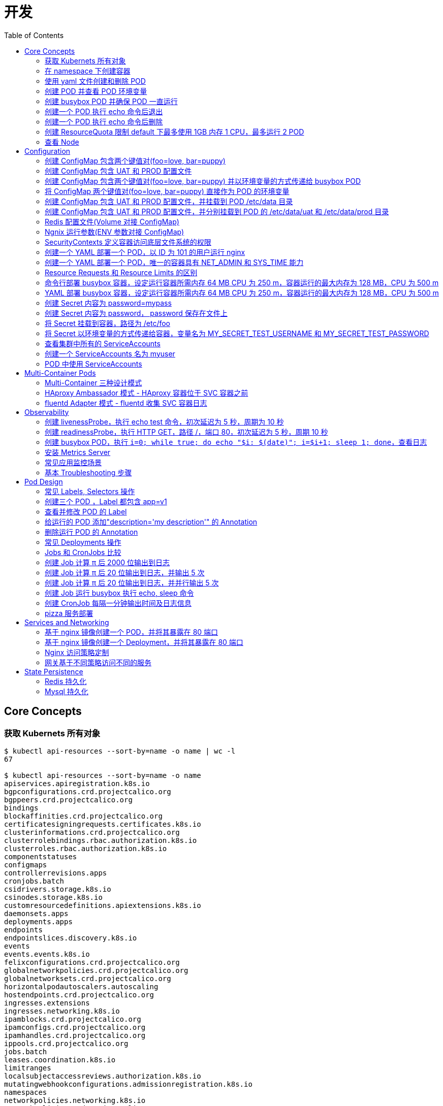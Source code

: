 = 开发
:toc: manual

== Core Concepts

=== 获取 Kubernets 所有对象

[source, bash]
----
$ kubectl api-resources --sort-by=name -o name | wc -l
67

$ kubectl api-resources --sort-by=name -o name 
apiservices.apiregistration.k8s.io
bgpconfigurations.crd.projectcalico.org
bgppeers.crd.projectcalico.org
bindings
blockaffinities.crd.projectcalico.org
certificatesigningrequests.certificates.k8s.io
clusterinformations.crd.projectcalico.org
clusterrolebindings.rbac.authorization.k8s.io
clusterroles.rbac.authorization.k8s.io
componentstatuses
configmaps
controllerrevisions.apps
cronjobs.batch
csidrivers.storage.k8s.io
csinodes.storage.k8s.io
customresourcedefinitions.apiextensions.k8s.io
daemonsets.apps
deployments.apps
endpoints
endpointslices.discovery.k8s.io
events
events.events.k8s.io
felixconfigurations.crd.projectcalico.org
globalnetworkpolicies.crd.projectcalico.org
globalnetworksets.crd.projectcalico.org
horizontalpodautoscalers.autoscaling
hostendpoints.crd.projectcalico.org
ingresses.extensions
ingresses.networking.k8s.io
ipamblocks.crd.projectcalico.org
ipamconfigs.crd.projectcalico.org
ipamhandles.crd.projectcalico.org
ippools.crd.projectcalico.org
jobs.batch
leases.coordination.k8s.io
limitranges
localsubjectaccessreviews.authorization.k8s.io
mutatingwebhookconfigurations.admissionregistration.k8s.io
namespaces
networkpolicies.networking.k8s.io
networkpolicies.crd.projectcalico.org
networksets.crd.projectcalico.org
nodes
persistentvolumeclaims
persistentvolumes
poddisruptionbudgets.policy
pods
podsecuritypolicies.policy
podtemplates
priorityclasses.scheduling.k8s.io
replicasets.apps
replicationcontrollers
resourcequotas
rolebindings.rbac.authorization.k8s.io
roles.rbac.authorization.k8s.io
runtimeclasses.node.k8s.io
secrets
selfsubjectaccessreviews.authorization.k8s.io
selfsubjectrulesreviews.authorization.k8s.io
serviceaccounts
services
statefulsets.apps
storageclasses.storage.k8s.io
subjectaccessreviews.authorization.k8s.io
tokenreviews.authentication.k8s.io
validatingwebhookconfigurations.admissionregistration.k8s.io
volumeattachments.storage.k8s.io
----

=== 在 namespace 下创建容器

创建一个 namespace，名称为 mynamespace，并在该 namespace 下创建 POD，POD 中容器使用镜像为 nginx，POD 的名称为 nginx

[source, bash]
----
kubectl create ns mynamespace
kubectl run nginx --image=nginx --generator=run-pod/v1 -n mynamespace
kubectl delete ns mynamespace
----

=== 使用 yaml 文件创建和删除 POD

[source, bash]
----
kubectl run nginx --image=nginx --generator=run-pod/v1 --dry-run -o yaml > pod.yaml
kubectl create -f pod.yaml
kubectl delete -f pod.yaml 
----

=== 创建 POD 并查看 POD 环境变量

[source, bash]
----
kubectl run busybox --image=busybox --generator=run-pod/v1 --command -- env
kubectl logs busybox > env.log
----

=== 创建 busybox POD 并确保 POD 一直运行

[source, bash]
----
// create pod
kubectl run busybox --image=busybox:1.28 --generator=run-pod/v1 --command -- sh -c "echo Hello Kubernetes! && sleep 3600"

// get pod
kubectl get pods -o wide
----

=== 创建一个 POD 执行 echo 命令后退出

[source, bash]
----
kubectl run busybox --image=busybox --generator=run-pod/v1 --restart=Never --command -- echo "Hello World"
----

=== 创建一个 POD 执行 echo 命令后删除

[source, bash]
----
kubectl run busybox --image=busybox -it --rm --generator=run-pod/v1 --restart=Never --command -- echo "Hello World"
----

=== 创建 ResourceQuota 限制 default 下最多使用 1GB 内存 1 CPU，最多运行 2 POD

[source, bash]
----
kubectl create quota myrq --hard=cpu=1,memory=1G,pods=2
kubectl delete quota myrq
----

=== 查看 Node

[source, bash]
----
// get node
kubectl get nodes

// view details
kubectl describe nodes
----

== Configuration

=== 创建 ConfigMap 包含两个键值对(foo=love, bar=puppy)

[source, bash]
----
kubectl create configmap my-config --from-literal=foo=love --from-literal=bar=puppy
kubectl get cm
kubectl get cm my-config -o yaml
kubectl delete cm my-config
----

=== 创建 ConfigMap 包含 UAT 和 PROD 配置文件

[source, bash]
----
// prepare config
echo "{state: 101, config: {cur: 12, weight: 25}}" > configmap/UAT.config
echo "{state: 102, config: {cur: 12, weight: 25}}" > configmap/PROD.config

// ConfigMap
kubectl create configmap my-config --from-file=configmap/
kubectl get cm
kubectl describe cm my-config
kubectl get cm my-config -o yaml
kubectl delete cm my-config
----

=== 创建 ConfigMap 包含两个键值对(foo=love, bar=puppy) 并以环境变量的方式传递给 busybox POD

[source, bash]
----
kubectl create configmap my-config --from-literal=foo=love --from-literal=bar=puppy

cat <<EOF > ./busybox.yaml 
apiVersion: v1
kind: Pod
metadata:
  labels:
    run: busybox
  name: busybox
spec:
  containers:
  - image: busybox
    name: busybox
    command: ["env"]
    env:
    - name: CM_VALUE_FOO
      valueFrom:
        configMapKeyRef:
          name: my-config
          key: foo
    - name: CM_VALUE_BAR
      valueFrom:
        configMapKeyRef:
          name: my-config
          key: bar
  restartPolicy: Never
EOF

kubectl create -f busybox.yaml

kubectl logs busybox | grep CM_VALUE 
----

=== 将 ConfigMap 两个键值对(foo=love, bar=puppy) 直接作为 POD 的环境变量 

[source, bash]
----
kubectl create configmap my-config --from-literal=foo=love --from-literal=bar=puppy

cat <<EOF > ./busybox.yaml 
apiVersion: v1
kind: Pod
metadata:
  labels:
    run: busybox
  name: busybox
spec:
  containers:
  - image: busybox
    name: busybox
    command: ["env"]
    envFrom:
    - configMapRef:
        name: my-config
  restartPolicy: Never
EOF

kubectl create -f busybox.yaml

kubectl logs busybox | grep foo
kubectl logs busybox | grep bar
----

=== 创建 ConfigMap 包含 UAT 和 PROD 配置文件，并挂载到 POD /etc/data 目录

[source, bash]
----
// prepare config
echo "{state: 101, config: {cur: 12, weight: 25}}" > configmap/UAT.config
echo "{state: 102, config: {cur: 12, weight: 25}}" > configmap/PROD.config

// ConfigMap
kubectl create configmap my-config --from-file=configmap/

// pod
cat <<EOF > ./busybox.yaml
apiVersion: v1
kind: Pod
metadata:
  labels:
    run: busybox
  name: busybox
spec:
  containers:
  - image: busybox
    name: busybox
    command: ["sh", "-c", "sleep 3600"]
    volumeMounts:
    - name: config-volume
      mountPath: /etc/data
  volumes:
  - name: config-volume
    configMap:
      name: my-config
EOF

kubectl create -f busybox.yaml

// view
kubectl exec busybox -- cat /etc/data/UAT.config
kubectl exec busybox -- cat /etc/data/PROD.config
----

=== 创建 ConfigMap 包含 UAT 和 PROD 配置文件，并分别挂载到 POD 的 /etc/data/uat 和 /etc/data/prod 目录 

[source, bash]
----
// prepare config
echo "{state: 101, config: {cur: 12, weight: 25}}" > configmap/UAT.config
echo "{state: 102, config: {cur: 12, weight: 25}}" > configmap/PROD.config

// ConfigMap
kubectl create configmap my-config --from-file=configmap/

// pod
cat <<EOF > ./busybox.yaml
apiVersion: v1
kind: Pod
metadata:
  labels:
    run: busybox
  name: busybox
spec:
  containers:
  - image: busybox
    name: busybox
    command: ["sh", "-c", "sleep 3600"]
    volumeMounts:
    - name: prod-config-volume
      mountPath: /etc/data/prod
    - name: uat-config-volume
      mountPath: /etc/data/uat
  volumes:
  - name: prod-config-volume
    configMap:
      name: my-config
      items:
      - key: PROD.config
        path: PROD.config
  - name: uat-config-volume
    configMap:
      name: my-config
      items:
      - key: UAT.config
        path: UAT.config
EOF

kubectl create -f busybox.yaml

// view
kubectl exec busybox -- cat /etc/data/uat/UAT.config
kubectl exec busybox -- cat /etc/data/prod/PROD.config
----

=== Redis 配置文件(Volume 对接 ConfigMap)

本部分演示将 Redis 的配置文件通过 ConfigMap 传递。

[source, yaml]
.*1. 创建 redis-config*
----
// prepare files
cat <<EOF > ./redis-config
maxmemory 2mb
maxmemory-policy allkeys-lru
EOF

// create configMap
kubectl create configmap redis-config --from-file=redis-config
----

[source, yaml]
.*2. 创建一个 POD*
----
// prepare yaml files
cat <<EOF > ./pod.yaml
apiVersion: v1
kind: Pod
metadata:
  name: redis
spec:
  containers:
  - name: redis
    image: redis:5.0.4
    command:
      - redis-server
      - "/redis-master/redis.conf"
    env:
    - name: MASTER
      value: "true"
    ports:
    - containerPort: 6379
    resources:
      limits:
        cpu: "0.1"
    volumeMounts:
    - mountPath: /redis-master-data
      name: data
    - mountPath: /redis-master
      name: config
  volumes:
    - name: data
      emptyDir: {}
    - name: config
      configMap:
        name: redis-config
        items:
        - key: redis-config
          path: redis.conf
EOF

// create pod
kubectl create -f pod.yaml
----

[source, yaml]
.*3. 验证*
----
# kubectl exec -it redis redis-cli
127.0.0.1:6379> CONFIG GET maxmemory
1) "maxmemory"
2) "2097152"
127.0.0.1:6379> CONFIG GET maxmemory-policy
1) "maxmemory-policy"
2) "allkeys-lru"
----

=== Ngnix 运行参数(ENV 参数对接 ConfigMap)

[source, yaml]
.*1. 创建 nginx-config*
----
kubectl create configmap nginx-config --from-literal=username=kylin --from-literal=password=password
----

[source, yaml]
.*2. 创建一个 POD*
----
// prepare yaml files
cat <<EOF > ./pod-nginx.yaml
apiVersion: v1
kind: Pod
metadata:
  creationTimestamp: null
  labels:
    run: nginx
  name: nginx
spec:
  containers:
  - image: nginx
    name: nginx
    ports:
    - containerPort: 80
    resources: {}
    env:
    - name: NGINX_USERNAME
      valueFrom:
        configMapKeyRef:
          name: nginx-config
          key: username
    - name: NGINX_PASSWORD
      valueFrom:
        configMapKeyRef:
          name: nginx-config
          key: password
  dnsPolicy: ClusterFirst
  restartPolicy: Always
EOF

// create pod
kubectl create -f pod-nginx.yaml
----

[source, yaml]
.*3. 验证*
----
# kubectl exec nginx env
PATH=/usr/local/sbin:/usr/local/bin:/usr/sbin:/usr/bin:/sbin:/bin
HOSTNAME=nginx
NGINX_PASSWORD=password
NGINX_USERNAME=kylin
----

=== SecurityContexts 定义容器访问底层文件系统的权限

SecurityContexts 用来定义 Pod 或容器如何和底层的安全机制进行交互，本部分部署的容器需要读取底层节点上的特定用户和组权限的文件。

[source, bash]
.*1. 查看 Node 上文件*
----
// a. init users, groups, and files on both worker nodes
# for i in 2 3 ; do ssh root@machine0$i "useradd -u 2000 container-user-0; groupadd -g 3000 container-group-0 ; useradd -u 2001 container-user-1 ; groupadd -g 3001 container-group-1"; done

// b. check created users
# for i in 2 3 ; do ssh root@machine0$i "grep container /etc/passwd"; done;
container-user-0:x:2000:2000::/home/container-user-0:/bin/sh
container-user-1:x:2001:2001::/home/container-user-1:/bin/sh
container-user-0:x:2000:2000::/home/container-user-0:/bin/sh
container-user-1:x:2001:2001::/home/container-user-1:/bin/sh 

// c. check created groups
# for i in 2 3 ; do ssh root@machine0$i "grep container /etc/group"; done;
container-user-0:x:2000:
container-group-0:x:3000:
container-user-1:x:2001:
container-group-1:x:3001:
container-user-0:x:2000:
container-group-0:x:3000:
container-user-1:x:2001:
container-group-1:x:3001:

// d. create file and grant rights
# for i in 2 3 ; do ssh root@machine0$i "mkdir -p /etc/message/"; done
# for i in 2 3 ; do ssh root@machine0$i "echo 'Hello, World' | tee -a /etc/message/message.txt "; done
# for i in 2 3 ; do ssh root@machine0$i "chown 2000:3000 /etc/message/message.txt ; chmod 640 /etc/message/message.txt"; done

// e. check files grants
# for i in 2 3 ; do ssh root@machine0$i "ls -l /etc/message/message.txt"; done;
-rw-r----- 1 container-user-0 container-group-0 13 Mar  9 00:16 /etc/message/message.txt
-rw-r----- 1 container-user-0 container-group-0 13 Mar  9 00:16 /etc/message/message.txt

// f. check the content
for i in 2 3 ; do ssh root@machine0$i "cat /etc/message/message.txt"; done;
Hello, World
Hello, World
----

[source, yaml]
.*2. 无 securityContext，默认 root 用户访问底层文件，访问成功*
----
// yaml
cat <<EOF > ./securitycontext-test-1.yaml
apiVersion: v1
kind: Pod
metadata:
  name: securitycontext-test-1
spec:
  containers:
  - name: app
    image: busybox
    command: ['sh', '-c', "id && cat /message/message.txt && sleep 3600"]
    volumeMounts:
    - name: message-volume
      mountPath: /message
  volumes:
  - name: message-volume
    hostPath:
      path: /etc/message
EOF

// create
kubectl create -f securitycontext-test-1.yaml 

// verify
# kubectl logs securitycontext-test-1
uid=0(root) gid=0(root) groups=10(wheel)
Hello, World
----

[source, yaml]
.*3. securityContext 指定用户访问底层文件，访问不成功*
----
// yaml
cat <<EOF > ./securitycontext-test-2.yaml
apiVersion: v1
kind: Pod
metadata:
  name: securitycontext-test-2
spec:
  securityContext:
    runAsUser: 2001
    fsGroup: 3001
  containers:
  - name: app
    image: busybox
    command: ['sh', '-c', "id && cat /message/message.txt && sleep 3600"]
    volumeMounts:
    - name: message-volume
      mountPath: /message
  volumes:
  - name: message-volume
    hostPath:
      path: /etc/message
EOF

// create
kubectl create -f securitycontext-test-2.yaml 

// verify
# kubectl get pods securitycontext-test-2 --no-headers
securitycontext-test-2   0/1   CrashLoopBackOff   3     2m17s

# kubectl logs securitycontext-test-2
cat: can't open '/message/message.txt': Permission denied
uid=2001 gid=0(root) groups=300
----

[source, yaml]
.*4. securityContext 指定用户访问底层文件，访问成功*
----
// yaml
cat <<EOF > ./securitycontext-test-3.yaml
apiVersion: v1
kind: Pod
metadata:
  name: securitycontext-test-3
spec:
  securityContext:
    runAsUser: 2000
    fsGroup: 3000
  containers:
  - name: app
    image: busybox
    command: ['sh', '-c', "id && cat /message/message.txt && sleep 3600"]
    volumeMounts:
    - name: message-volume
      mountPath: /message
  volumes:
  - name: message-volume
    hostPath:
      path: /etc/message
EOF

// create
kubectl create -f securitycontext-test-3.yaml

// verify
# kubectl logs securitycontext-test-3
uid=2000 gid=0(root) groups=3000
Hello, World
----

[source, yaml]
.*5. Clean up*
----
kubectl delete pod $(kubectl get pods --no-headers | awk '{print $1}')
----

=== 创建一个 YAML 部署一个 POD，以 ID 为 101 的用户运行 nginx 

[source, yaml]
----
// yaml
cat <<EOF > ./securitycontext-nginx.yaml 
apiVersion: v1
kind: Pod
metadata:
  creationTimestamp: null
  labels:
    run: nginx
  name: nginx
spec:
  securityContext:
    runAsUser: 101
  containers:
  - image: nginx
    name: nginx
    ports:
    - containerPort: 80
EOF

// create
kubectl create -f securitycontext-nginx.yaml

// verify
# kubectl logs nginx
2020/03/12 03:20:55 [warn] 1#1: the "user" directive makes sense only if the master process runs with super-user privileges, ignored in /etc/nginx/nginx.conf:2
nginx: [warn] the "user" directive makes sense only if the master process runs with super-user privileges, ignored in /etc/nginx/nginx.conf:2
2020/03/12 03:20:55 [emerg] 1#1: mkdir() "/var/cache/nginx/client_temp" failed (13: Permission denied)
nginx: [emerg] mkdir() "/var/cache/nginx/client_temp" failed (13: Permission denied)
----

=== 创建一个 YAML 部署一个 POD，唯一的容器具有 NET_ADMIN 和 SYS_TIME 能力

[source, yaml]
----
// yaml
cat <<EOF > ./securitycontext-capability.yaml
apiVersion: v1
kind: Pod
metadata:
  creationTimestamp: null
  labels:
    run: nginx
  name: nginx
spec:
  containers:
  - image: nginx
    name: nginx
    ports:
    - containerPort: 80
    securityContext:
      capabilities:
        add: ["NET_ADMIN", "SYS_TIME"]
EOF

// create
kubectl create -f securitycontext-capability.yaml 
----

=== Resource Requests 和 Resource Limits 的区别 

Kubernets allow us to specify the resource requirements of a container in the pod spec. A container's memory and CPU requirements are defined in term of `resource requests` and `resource limits`:

* *Resource request* - The amount of resources necessary to run a container. A pod will only be a run on a node that has enough avalilable resources to run pod's containers
* *Resource limit* - A maximum value of the resource usage of a container.

=== 命令行部署 busybox 容器，设定运行容器所需内存 64 MB CPU 为 250 m，容器运行的最大内存为 128 MB，CPU 为 500 m

[source, bash]
----
kubectl run busybox --image=busybox --limits='cpu=500m,memory=128Mi' --requests='cpu=250m,memory=64Mi' --generator=run-pod/v1
----

=== YAML 部署 busybox 容器，设定运行容器所需内存 64 MB CPU 为 250 m，容器运行的最大内存为 128 MB，CPU 为 500 m

[source, bash]
----
// yaml
cat <<EOF > ./resource-limits.yaml
apiVersion: v1
kind: Pod
metadata:
  name: busybox
spec:
  containers:
  - name: busybox
    image: busybox
    command: ['sh', '-c', 'echo Hello Kubernetes! && sleep 3600']
    resources:
      requests:
        memory: "64Mi"
        cpu: "250m"
      limits:
        memory: "128Mi"
        cpu: "500m"
EOF

// run 
kubectl create -f resource-limits.yaml 
----

=== 创建 Secret 内容为 password=mypass

[source, bash]
----
kubectl create secret generic my-secret --from-literal=password=mypass
kubectl get secret my-secret -o yaml
----

=== 创建 Secret 内容为 password， password 保存在文件上

[source, bash]
----
echo "myPassord" > password
kubectl create secret generic my-secret --from-file=password 
kubectl get secret my-secret -o yaml
----

=== 将 Secret 挂载到容器，路径为 /etc/foo

[source, yaml]
.*1. 创建 my-secret*
----
echo "This is a password" > password
echo "This is a username" > username

kubectl create secret generic my-secret --from-file=username --from-file=password 
kubectl get secret my-secret -o yaml
----

[source, yaml]
.*2. 部署*
----
// yaml
cat <<EOF > ./secret-volumes.yaml
apiVersion: v1
kind: Pod
metadata:
  creationTimestamp: null
  labels:
    run: secret-volumes
  name: secret-volumes
spec:
  containers:
  - image: busybox
    name: secret-volumes
    command: ["sh", "-c", "ls -l /etc/foo && cat /etc/foo/username && cat /etc/foo/password"]
    volumeMounts:
    - name: secret-volume
      mountPath: /etc/foo
      readOnly: true
  volumes:
  - name: secret-volume
    secret:
      secretName: my-secret
  restartPolicy: Never
EOF

// create
kubectl create -f secret-volumes.yaml
----

[source, yaml]
.*3. 验证*
----
# kubectl logs secret-volumes
total 0
lrwxrwxrwx    1 root     root            15 Mar 12 09:09 password -> ..data/password
lrwxrwxrwx    1 root     root            15 Mar 12 09:09 username -> ..data/username
This is a username
This is a password
----

=== 将 Secret 以环境变量的方式传递给容器，变量名为 MY_SECRET_TEST_USERNAME 和 MY_SECRET_TEST_PASSWORD

[source, yaml]
.*1. 创建 my-secret*
----
echo "This is a password" > password
echo "This is a username" > username

kubectl create secret generic my-secret --from-file=username --from-file=password 
kubectl get secret my-secret -o yaml
----

[source, yaml]
.*2. 部署*
----
// yaml
cat <<EOF > ./secret-envs.yaml
apiVersion: v1
kind: Pod
metadata:
  labels:
    run: secret-envs
  name: secret-envs
spec:
  containers:
  - image: busybox
    name: secret-envs
    command: ["sh", "-c", "env | grep MY_SECRET_TEST"]
    env:
    - name: MY_SECRET_TEST_USERNAME
      valueFrom:
        secretKeyRef:
          name: my-secret
          key: username
    - name: MY_SECRET_TEST_PASSWORD
      valueFrom:
        secretKeyRef:
          name: my-secret
          key: password
  restartPolicy: Never
EOF

// create
kubectl create -f secret-envs.yaml 
----

[source, yaml]
.*3. 验证*
----
# kubectl logs secret-envs
MY_SECRET_TEST_PASSWORD=This is a password
MY_SECRET_TEST_USERNAME=This is a username
----

=== 查看集群中所有的 ServiceAccounts

[source, bash]
----
kubectl get serviceaccount --all-namespaces
kubectl get serviceaccount default -o yaml
----

=== 创建一个 ServiceAccounts 名为 myuser

[source, bash]
----
kubectl create sa myuser
----

=== POD 中使用 ServiceAccounts

ServiceAccounts 可以使某一个容器内调运 Kubernetes API.

[source, bash]
----
// yaml 
cat <<EOF > ./sa.yaml
apiVersion: v1
kind: Pod
metadata:
  name: serviceaccount-pod
spec:
  serviceAccountName: myuser
  containers:
  - name: myapp
    image: busybox
    command: ['sh', '-c', "echo Hello, Kubernetes! && sleep 3600"]
EOF

// create
kubectl create -f sa.yaml

// verify
kubectl get pod serviceaccount-pod  -o yaml
----

== Multi-Container Pods

=== Multi-Container 三种设计模式

一个 Pod 中的多个容器：

* 共享网络
* 共享存储
* 共享 Process Namespace

三种设计模式：

* *Sidecar* - Sidecar 容器对主容器的能力和通过的方法做一补充
* *Ambassador* - 网络入口反向代理，进入主容器的网络流量上限进入 Ambassador 容器
* *Adapter* - 定制主容器的输出

=== HAproxy Ambassador 模式 - HAproxy 容器位于 SVC 容器之前

[source, yaml]
.*1. 创建 HAProxy 配置文件*
----
cat <<EOF > ./haproxy.cfg
global
    daemon
    maxconn 256

defaults
    mode http
    timeout connect 5000ms
    timeout client 50000ms
    timeout server 50000ms

listen http-in
    bind *:80
    server server1 127.0.0.1:8775 maxconn 32
EOF
----

[source, yaml]
.*2. 创建 ConfigMap 保存 haproxy.cfg*
----
kubectl create configmap haproxy-cfg --from-file=haproxy.cfg
----

[source, yaml]
.*3. HAproxy Ambassador 模式 POD YAML*
----
cat <<EOF > ./service.yaml
apiVersion: v1
kind: Pod
metadata:
  creationTimestamp: null
  labels:
    run: fruit-service
  name: fruit-service
spec:
  containers:
  - image: linuxacademycontent/legacy-fruit-service:1
    name: fruit-service
    resources: {}
  - name: haproxy
    image: haproxy:1.7
    ports:
    - containerPort: 80
    volumeMounts:
    - name: cfg-volume
      mountPath: /usr/local/etc/haproxy
  volumes:
  - name: cfg-volume
    configMap:
      name: haproxy-cfg
EOF
----

[source, yaml]
.*4. 创建 HAproxy Ambassador 模式 POD*
----
kubectl create -f service.yaml 
----

[source, yaml]
.*5. 测试*
----
kubectl run busybox --image=radial/busyboxplus:curl --generator=run-pod/v1 --command -- sh -c "sleep 3600"
kubectl exec busybox -- curl http://$(kubectl get pod fruit-service -o=custom-columns=IP:.status.podIP --no-headers):80
----

[source, yaml]
.*6. Clean up*
----
kubectl delete all --all
kubectl delete cm haproxy-cfg 
----

=== fluentd Adapter 模式 - fluentd 收集 SVC 容器日志

创建 fluentd Adapter 模式容器，具体要求如下：

* 将 POD 的描述保存到 adapter-pod.yml
* POD 名称 counter
* 容器 count 使用 busybox 镜像，提供日志，对应的参数为

[source, yaml]
----
- /bin/sh
- -c
- >
  i=0;
  while true;
  do
    echo "$i: $(date)" >> /var/log/1.log;
    echo "$(date) INFO $i" >> /var/log/2.log;
    i=$((i+1));
    sleep 1;
  done
----

* adapter 容器使用镜像 k8s.gcr.io/fluentd-gcp:1.30，名称也为 adapter
* fluentd 的配置文件内容如下，配置文件需要通过名为 fluentd-config 的 ConfigMap 加载，ConfigMap 需要挂载到 adapter 容器，挂载的路径为 /fluentd/etc/fluent.conf

[source, yaml]
----
<source>
  type tail
  format none
  path /var/log/1.log
  pos_file /var/log/1.log.pos
  tag count.format1
</source>

<source>
  type tail
  format none
  path /var/log/2.log
  pos_file /var/log/2.log.pos
  tag count.format2
</source>

<match **>
  @type file
  path /var/logout/count
  time_slice_format %Y%m%d%H%M%S
  flush_interval 5s
  log_level trace
</match>
----

* adapter 容器添加环境变量 FLUENTD_ARGS，该变量的值为 “-c /fluentd/etc/fluent.conf”
* 给 POD 创建一个 volume，使 POD 退出后会被删除，将 volume 挂载到两个容器，挂载的路径都是 /var/log，这样 count 容器写，adapter 容器读
* 创建一个 hostPath 的 volume，adapter 将数据输出到 /tmp/count_output，adapter 容器的挂载路径为 /var/logout

[source, yaml]
.*1. 创建 fluentd-config*
----
kubectl create configmap fluentd-config --from-file=fluent.conf 

kubectl get cm fluentd-config -o yaml
----

[source, yaml]
.*2. 编辑 adapter-pod.yaml*
----
apiVersion: v1
kind: Pod
metadata:
  creationTimestamp: null
  labels:
    run: counter
  name: counter
spec:
  containers:
  - image: busybox
    name: count
    command:
    - /bin/sh
    - -c
    - >
      i=0;
      while true;
      do
        echo "$i: $(date)" >> /var/log/1.log;
        echo "$(date) INFO $i" >> /var/log/2.log;
        i=$((i+1));
        sleep 1;
      done
    volumeMounts:
    - name: share-volume
      mountPath: /var/log
  - image: k8s.gcr.io/fluentd-gcp:1.30
    name: adapter
    volumeMounts:
    - name: config-volume
      mountPath: /fluentd/etc
    - name: share-volume
      mountPath: /var/log
    - name: output-volume
      mountPath: /var/logout
    env:
    - name: FLUENTD_ARGS
      value: "-c /fluentd/etc/fluent.conf"
  volumes:
  - name: config-volume
    configMap:
      name: fluentd-config
  - name: share-volume
    emptyDir: {}
  - name: output-volume
    hostPath:
      path: /tmp/count_output
----

[source, yaml]
.*3. 创建*
----
kubectl create -f adapter-pod.yml
----

[source, yaml]
.*4. 验证*
----
// make sure pod is running
kubectl get pods

// check count log
kubectl exec counter -c count -- cat /var/log/1.log
kubectl exec counter -c count -- cat /var/log/2.log

// check adapter log & files
# kubectl exec counter -c adapter -- cat /fluentd/etc/fluent.conf
# kubectl exec counter -c adapter -- ls /var/logout | wc -l
65
#kubectl exec counter -c adapter -- cat /var/logout/count.20200311092543_0.log
2020-03-11T09:25:43+00:00	count.format1	{"message":"89: Wed Mar 11 09:25:43 UTC 2020"}
2020-03-11T09:25:43+00:00	count.format2	{"message":"Wed Mar 11 09:25:43 UTC 2020 INFO 89"}

// check from host path
# ssh $(kubectl get pod -o wide --no-headers | awk '{print $7}')
# ls -l /tmp/count_output | wc -l
82
# cat /tmp/count_output/count.20200311092918_0.log
2020-03-11T09:29:18+00:00	count.format2	{"message":"Wed Mar 11 09:29:18 UTC 2020 INFO 132"}
2020-03-11T09:29:18+00:00	count.format1	{"message":"132: Wed Mar 11 09:29:18 UTC 2020"}
----

[source, yaml]
.*5. Clean Up*
----
kubectl delete all --all
kubectl delete cm fluentd-config 
----

[source, yaml]
.*6. 验证 hostpath 的文件是否删除*
----
# ssh machine03 'ls -l /tmp/count_output | wc -l'
127
----

== Observability

=== 创建 livenessProbe，执行 echo test 命令，初次延迟为 5 秒，周期为 10 秒

[source, bash]
----
// yaml
cat <<EOF > ./liveness.yaml
apiVersion: v1
kind: Pod
metadata:
  creationTimestamp: null
  labels:
    run: liveness-pod
  name: liveness-pod
spec:
  containers:
  - image: busybox
    name: liveness-pod
    command: ["sh", "-c", "sleep 3600"]
    livenessProbe:
      exec:
        command: ["echo", "test"]
      initialDelaySeconds: 5
      periodSeconds: 10
EOF

// create
kubectl create -f liveness.yaml

// verify
kubectl describe pod liveness-pod | grep Liveness
----

=== 创建 readinessProbe，执行 HTTP GET，路径 /，端口 80，初次延迟为 5 秒，周期 10 秒

[source, bash]
----
// yaml
cat <<EOF > ./readness.yaml
apiVersion: v1
kind: Pod
metadata:
  creationTimestamp: null
  labels:
    run: readiness-pod
  name: readiness-pod
spec:
  containers:
  - image: nginx
    name: readiness-pod
    readinessProbe:
      httpGet:
        path: /
        port: 80
      initialDelaySeconds: 5
      periodSeconds: 10
EOF

// create
kubectl create -f readness.yaml

// verify
kubectl describe pod readiness-pod | grep Readiness
----

=== 创建 busybox POD，执行 `i=0; while true; do echo "$i: $(date)"; i=$((i+1)); sleep 1; done`，查看日志

[source, bash]
----
kubectl run busybox --image=busybox --generator=run-pod/v1 --command -- sh -c "i=0; while true; do echo '$i: $(date)'; i=$((i+1)); sleep 1; done"
kubectl logs -f busybox
----

=== 安装 Metrics Server

[source, bash]
----
// install
git clone https://github.com/kubernetes-sigs/metrics-server.git
kubectl apply -f metrics-server/deploy/kubernetes/

// verify
kubectl get --raw /apis/metrics.k8s.io/
{"kind":"APIGroup","apiVersion":"v1","name":"metrics.k8s.io","versions":[{"groupVersion":"metrics.k8s.io/v1beta1","version":"v1beta1"}],"preferredVersion":{"groupVersion":"metrics.k8s.io/v1beta1","version":"v1beta1"}}

// export
kubectl get pod <POD_NAME> -o yaml --export > nginx-pod.yml
----

=== 常见应用监控场景

[source, bash]
----
kubectl top pods
kubectl top pod resource-consumer-big
kubectl top pods -n kube-system
kubectl top nodes
----

=== 基本 Troubleshooting 步骤

[source, bash]
----
// 1. describe
kubectl describe <POD_NAME>

// 2. logs
kubectl logs <OBJECT_NAME>
----

== Pod Design

=== 常见 Labels, Selectors 操作

[source, bash]
----
kubectl get pods -l app=my-app

kubectl get pods -l environment=production

kubectl get pods -l environment=development

kubectl get pods -l environment!=production

kubectl get pods -l 'environment in (development,production)'

kubectl get pods -l app=my-app,environment=production
----

=== 创建三个 POD ，Label 都包含 app=v1

[source, bash]
----
for i in 1 2 3 ; do kubectl run nginx-$i --image=nginx --port=80 --labels=app=v1 --generator=run-pod/v1 ; done

kubectl get pods -l app=v1

kubectl delete all -l app=v1
----

=== 查看并修改 POD 的 Label

[source, bash]
----
kubectl get pods --show-labels
kubectl label pod nginx-1 app=v2 --overwrite
----

==== Annotation 记录应用的所有者和 git commits

[source, yaml]
----
apiVersion: v1
kind: Pod
metadata:
  name: my-annotation-pod
  annotations:
    owner: terry@linuxacademy.com
    git-commit: bdab0c6
spec:
  containers:
  - name: nginx
    image: nginx
----

=== 给运行的 POD 添加"description='my description'" 的 Annotation

[source, bash]
----
kubectl annotate pod nginx-1 description='my description'
kubectl describe pod nginx-1
----

=== 删除运行 POD 的 Annotation

[source, bash]
----
kubectl annotate pod nginx-1 description-
----

=== 常见 Deployments 操作

[source, bash]
----
kubectl set image deployment/rolling-deployment nginx=nginx:1.7.9 --record

kubectl rollout history deployment/rolling-deployment

kubectl rollout history deployment/rolling-deployment --revision=2

kubectl rollout undo deployment/rolling-deployment
----

=== Jobs 和 CronJobs 比较

Job 和 CronJob 都会创建 POD 去完成后一个任务

* Job 类似 Pod，但是做完一件事情后退出
* CronJob 类似 Job, 但周期性做同一件事件

=== 创建 Job 计算 π 后 2000 位输出到日志

[source, bash]
----
// yaml
cat <<EOF > ./pi.yaml
apiVersion: batch/v1
kind: Job
metadata:
  name: pi
spec:
  template:
    spec:
      containers:
      - name: pi
        image: perl
        command: ["perl",  "-Mbignum=bpi", "-wle", "print bpi(2000)"]
      restartPolicy: Never
  backoffLimit: 4
EOF

// create
kubectl create -f pi.yaml 

// verify
kubectl logs pi-r7kxf
----

=== 创建 Job 计算 π 后 20 位输出到日志，并输出 5 次

[source, bash]
----
// yaml
cat <<EOF > ./pi-completions.yaml
apiVersion: batch/v1
kind: Job
metadata:
  name: pi-completions
spec:
  completions: 5
  template:
    spec:
      containers:
      - name: pi
        image: perl
        command: ["perl",  "-Mbignum=bpi", "-wle", "print bpi(20)"]
      restartPolicy: Never
  backoffLimit: 4
EOF

// create
kubectl create -f pi-completions.yaml 

// verify
for p in $(kubectl get pods --no-headers | awk '{print $1}') ; do kubectl logs $p ; done
----

=== 创建 Job 计算 π 后 20 位输出到日志，并并行输出 5 次    

[source, bash]
----
// yaml
cat <<EOF > ./pi-parallelism.yaml
apiVersion: batch/v1
kind: Job
metadata:
  name: pi-parallelism
spec:
  parallelism: 5
  template:      
    spec:
      containers:
      - name: pi
        image: perl
        command: ["perl",  "-Mbignum=bpi", "-wle", "print bpi(20)"]
      restartPolicy: Never
  backoffLimit: 4
EOF

// create
kubectl create -f pi-parallelism.yaml 

// verify
for p in $(kubectl get pods --no-headers | awk '{print $1}') ; do kubectl logs $p ; done
----

=== 创建 Job 运行 busybox 执行 echo, sleep 命令

[source, bash]
----
kubectl create job busybox --image=busybox -- /bin/sh -c 'echo hello;sleep 30;echo world'
kubectl logs -f busybox-f9bbz
kubectl logs job/busybox
----

=== 创建 CronJob 每隔一分钟输出时间及日志信息 

[source, bash]
----
// yaml
cat <<EOF > ./hello-cronjob.yaml
apiVersion: batch/v1beta1
kind: CronJob
metadata:
  name: hello
spec:
  schedule: "*/1 * * * *"
  jobTemplate:
    spec:
      template:
        spec:
          containers:
          - name: hello
            image: busybox
            args:
            - /bin/sh
            - -c
            - date; echo Hello from the Kubernetes cluster
          restartPolicy: OnFailure
EOF

// create
kubectl create -f hello-cronjob.yaml 

// verify
kubectl get pods -w
----

=== pizza 服务部署

部署 pizza 服务，满足如下条件：

* 所有对象下 pizza namespace 下
* Deployment 对象名称为pizza-deployment
* Deployment 对象有 3 个副本
* 部署容器的镜像为 linuxacademycontent/pizza-service:1.14.6
* 容器通过 nginx 命令运行
* 容器命令的参数有 "-g", "daemon off;"
* POD 对外暴露的端口是 80
* POD 通过路径 /healthz 和端口 8081 检测是否需要自动重启
* POD 通过路径 / 和端口 80 检测服务是否在线
* 服务名称为 pizza-service
* 服务将请求转发到 80 端口的 POD
* 服务对外暴露的端口为 30080

[source, yaml]
.*1. 创建 namespace*
----
kubectl create ns pizza
----

[source, yaml]
.*2. 创建 Deployment*
----
// yaml
cat <<EOF > ./deployment.yaml
apiVersion: apps/v1
kind: Deployment
metadata:
  creationTimestamp: null
  labels:
    app: pizza-deployment
  name: pizza-deployment
spec:
  replicas: 3
  selector:
    matchLabels:
      app: pizza-deployment
  strategy: {}
  template:
    metadata:
      creationTimestamp: null
      labels:
        app: pizza-deployment
    spec:
      containers:
      - image: linuxacademycontent/pizza-service:1.14.6
        name: pizza-service
        ports:
        - containerPort: 80
        command: ["nginx"]
        args: ["-g", "daemon off;"]
        livenessProbe:
          httpGet:
            path: /healthz
            port: 8081
        readinessProbe:
          httpGet:
            path: /
            port: 80
EOF

// create
kubectl create -f deployment.yaml -n pizza
----

[source, yaml]
.*3. 创建服务*
----
// yaml
cat <<EOF > ./pizza-service.yaml
apiVersion: v1
kind: Service
metadata:
  labels:
    app: pizza-deployment
  name: pizza-deployment
  namespace: pizza
spec:
  ports:
  - nodePort: 30080
    port: 80
    protocol: TCP
    targetPort: 80
  selector:
    app: pizza-deployment
  type: NodePort
EOF

// create svc
kubectl create -f pizza-service.yaml -n pizza
----

[source, yaml]
.*4. 验证*
----
kubectl get svc -n pizza
kubectl get ep -n pizza
kubectl get po -n pizza
----

[source, yaml]
.*5. Clean up*
----
kubectl delete all --all -n pizza
kubectl delete ns pizza
----

== Services and Networking

=== 基于 nginx 镜像创建一个 POD，并将其暴露在 80 端口

[source, yaml]
----
kubectl run nginx --image=nginx --port=80 --generator=run-pod/v1 
kubectl expose pod nginx --port=80 --name=nginx

kubectl get svc
kubectl get ep

kubectl run busybox --image=busybox --rm -it --generator=run-pod/v1 --command -- sh wget -0- 192.168.208.216:80
----

=== 基于 nginx 镜像创建一个 Deployment，并将其暴露在 80 端口

[source, yaml]
----
kubectl create deployment nginx --image=nginx
kubectl scale deployments/nginx --replicas=3
kubectl expose deployments/nginx --port=80 --name=nginx --type=NodePort
----

=== Nginx 访问策略定制

定制访问策略，确保 Nginx 容器提供的服务只被特定标签的容器访问：

* Nginx Pod 提供 /hello 服务，供同一 namespace 内的其他服务访问
* Nginx 只允许 allow-access: "true" 标签的容器访问

[source, yaml]
.*1. 部署 nginx service*
----
// yaml
cat <<EOF > ./hello.yaml
apiVersion: v1
kind: Pod
metadata:
  creationTimestamp: null
  labels:
    run: hello
  name: hello
spec:
  containers:
  - image: nginx
    name: hello
    ports:
    - containerPort: 80
    volumeMounts:
    - name: svc-root
      mountPath: "/usr/share/nginx/html"
    livenessProbe:
      exec:
        command: ["test", "-e", "/usr/share/nginx/html/hello"]
  initContainers:
  - image: busybox:1.28
    name: init-svc
    command: ["sh", "-c", "echo 'hello' > /usr/share/nginx/html/hello"]
    volumeMounts:
    - name: svc-root
      mountPath: "/usr/share/nginx/html"
  volumes:
  - name: svc-root
    emptyDir: {}
  restartPolicy: Always
EOF

// create service
kubectl create -f hello.yaml 

// verify 
# kubectl exec hello -- cat /usr/share/nginx/html/hello
hello
----

[source, yaml]
.*2. 创建 Client 服务，访问 hello*
----
kubectl run client --image=radial/busyboxplus:curl --generator=run-pod/v1 --command -- sh -c "sleep 3600"

// Access service
# kubectl exec client -- curl http://$(kubectl get pod hello -o wide --no-headers | awk '{print $6}')/hello
hello
----

[source, yaml]
.*3. 设定访问策略*
----
// yaml
cat <<EOF > ./policy.yaml
apiVersion: networking.k8s.io/v1
kind: NetworkPolicy
metadata:
  name: my-network-policy
spec:
  podSelector:
    matchLabels:
      run: hello
  policyTypes:
  - Ingress
  - Egress
  ingress:
  - from:
    - podSelector:
        matchLabels:
          allow-access: "true"
    ports:
    - protocol: TCP
      port: 80
  egress:
  - to:
    - podSelector:
        matchLabels:
          allow-access: "true"
    ports:
    - protocol: TCP
      port: 80	
EOF

// create
kubectl create -f policy.yaml 
----

[source, yaml]
.*4. 设定访问策略后重新访问 hello 服务（服务不允许被访问）*
----
kubectl exec client -- curl http://$(kubectl get pod hello -o wide --no-headers | awk '{print $6}')/hello
----

[source, yaml]
.*5. 给 Client 服务设定标签后，重新访问*
----
kubectl run client --image=radial/busyboxplus:curl --generator=run-pod/v1 --labels='allow-access=true' --command -- sh -c "sleep 3600"

// Access hello service again
# kubectl exec client -- curl http://$(kubectl get pod hello -o wide --no-headers | awk '{print $6}')/hello
hello
----

[source, yaml]
.*6. Clean up*
----
kubectl delete pod hello client
kubectl delete networkpolicy my-network-policy
----

=== 网关基于不同策略访问不同的服务

本部分有 2 个服务和一个网关，2 个服务有对应访问策略，网关位于 2 个服务之前

[cols="2,5a"]
|===
|对象 |yaml

|customer-data
|
[source, yaml]
----
apiVersion: apps/v1
kind: Deployment
metadata:
  creationTimestamp: null
  labels:
    app: customer-data
  name: customer-data
spec:
  replicas: 2
  selector:
    matchLabels:
      app: customer-data
  strategy: {}
  template:
    metadata:
      creationTimestamp: null
      labels:
        app: customer-data
    spec:
      containers:
      - image: nginx
        name: nginx
----

|inventory
|
[source, yaml]
----
apiVersion: apps/v1
kind: Deployment
metadata:
  creationTimestamp: null
  labels:
    app: inventory
  name: inventory
spec:
  replicas: 2
  selector:
    matchLabels:
      app: inventory
  strategy: {}
  template:
    metadata:
      creationTimestamp: null
      labels:
        app: inventory
    spec:
      containers:
      - image: nginx
        name: nginx
----

|customer-data-policy
|
[source, yaml]
----
apiVersion: networking.k8s.io/v1
kind: NetworkPolicy
metadata:
  name: customer-data-policy
spec:
  podSelector:
    matchLabels:
      app: customer-data
  policyTypes:
  - Ingress
  - Egress
  ingress:
  - from:
    - podSelector:
        matchLabels:
          allow-access-customer-data: "true"
    ports:
    - protocol: TCP
      port: 80
  egress:
  - to:
    - podSelector:
        matchLabels:
          allow-access-customer-data: "true"
    ports:
    - protocol: TCP
      port: 80  
----

|inventory-policy
|
[source, yaml]
----
apiVersion: networking.k8s.io/v1
kind: NetworkPolicy
metadata:
  name: inventory-policy
spec:
  podSelector:
    matchLabels:
      app: inventory
  policyTypes:
  - Ingress
  - Egress
  ingress:
  - from:
    - podSelector:
        matchLabels:
          allow-access-inventory: "true"
    ports:
    - protocol: TCP
      port: 80
  egress:
  - to:
    - podSelector:
        matchLabels:
          allow-access-inventory: "true"
    ports:
    - protocol: TCP
      port: 80  
----

|web-gateway
|
[source, yaml]
----
apiVersion: v1
kind: Pod
metadata:
  labels:
    run: web-gateway
  name: web-gateway
spec:
  containers:
  - command:
    - sh
    - -c
    - sleep 3600
    - --dry-run
    - -o
    - yaml
    image: radial/busyboxplus:curl
    name: web-gateway
----
|===

[source, yaml]
.*1. 初始化*
----
kubectl create -f customer-data.yaml 
kubectl create -f inventory.yaml 
kubectl create -f customer-data-policy.yaml 
kubectl create -f inventory-policy.yaml 
kubectl create -f web-gateway.yaml
kubectl expose deployments/customer-data --port=80 --name=customer-data-svc
kubectl expose deployments/inventory --port=80 --name=inventory-svc 
----

[source, yaml]
.*2. 访问测试（访问不通）*
----
kubectl exec web-gateway -- curl -m 3 customer-data-svc
kubectl exec web-gateway -- curl -m 3 inventory-svc
----

[source, yaml]
.*3. 设定规则*
----
kubectl label pod web-gateway allow-access-customer-data=true
kubectl label pod web-gateway allow-access-inventory=true
----

[source, yaml]
.*4. 再次访问测试，访问成功*
----
kubectl exec web-gateway -- curl -m 3 customer-data-svc
kubectl exec web-gateway -- curl -m 3 inventory-svc
----

== State Persistence

=== Redis 持久化

[source, yaml]
.*1. Create a PersistentVolume*
----
// yaml
cat <<EOF > ./redis-pv.yaml
apiVersion: v1
kind: PersistentVolume
metadata:
  name: redis-pv
spec:
  storageClassName: ""
  capacity:
    storage: 1Gi
  accessModes:
    - ReadWriteOnce
  hostPath:
    path: "/tmp/data"
EOF

// create
kubectl create -f redis-pv.yaml

// view
# kubectl get pv --no-headers
redis-pv   1Gi   RWO   Retain   Available                     5m53s
----

[source, yaml]
.*2. Create a PersistentVolumeClaim*
----
// yaml
cat <<EOF > ./redis-pvc.yaml
apiVersion: v1
kind: PersistentVolumeClaim
metadata:
  name: redisdb-pvc
spec:
  storageClassName: ""
  accessModes:
    - ReadWriteOnce
  resources:
    requests:
      storage: 1Gi
EOF

// create
kubectl create -f redis-pvc.yaml

// view
# kubectl get pv --no-headers
redis-pv   1Gi   RWO   Retain   Bound   default/redisdb-pvc               6m40s

# kubectl get pvc --no-headers
redisdb-pvc   Bound   redis-pv   1Gi   RWO         34s
----

[source, yaml]
.*3. Create the redispod image, with a mounted volume to mount path /data*
----
// yaml
cat <<EOF > ./redispod.yaml
apiVersion: v1
kind: Pod
metadata:
  name: redispod
spec:
  containers:
  - image: redis
    name: redisdb
    volumeMounts:
    - name: redis-data
      mountPath: /data
    ports:
    - containerPort: 6379
      protocol: TCP
  volumes:
  - name: redis-data
    persistentVolumeClaim:
      claimName: redisdb-pvc
EOF

// create pod
kubectl create -f redispod.yaml

// view pod
# kubectl get pod redispod -o wide --no-headers
redispod   1/1   Running   0     3m31s   192.168.208.248   machine03.example.com   <none>   <none>
----

[source, yaml]
.*4. Connect to the container and write some data*
----
kubectl exec -it redispod redis-cli
127.0.0.1:6379> SET server:name "redis server"
OK
127.0.0.1:6379> GET server:name
"redis server"
127.0.0.1:6379> QUIT
----

[source, yaml]
.*5. Delete pod and check persist files*
----
// delete pod
kubectl delete pod redispod

// check persist files
# ssh machine03.example.com "ls /tmp/data"
dump.rdb
----

[source, yaml]
.*6. Create pod again*
----
// create
kubectl create -f redispod.yaml

// get pod
# kubectl get pod redispod -o wide --no-headers
redispod   1/1   Running   0     62s   192.168.208.253   machine03.example.com   <none>   <none>
----

[source, yaml]
.*7. Verify data existing*
----
kubectl exec -it redispod redis-cli
127.0.0.1:6379> GET server:name
"redis server"
127.0.0.1:6379> QUIT
----

=== Mysql 持久化

[source, bash]
.*Mysql PV*
----
apiVersion: v1
kind: PersistentVolume
metadata:
  name: mysql-pv
spec:
  storageClassName: localdisk
  capacity:
    storage: 1Gi
  accessModes:
    - ReadWriteOnce
  hostPath:
    path: "/mnt/data"
----

[source, bash]
.*Mysql PVC*
----
apiVersion: v1
kind: PersistentVolumeClaim
metadata:
  name: mysql-pv-claim
spec:
  storageClassName: localdisk
  accessModes:
    - ReadWriteOnce
  resources:
    requests:
      storage: 500Mi
----

[source, bash]
.*Mysql Pod*
----
apiVersion: v1
kind: Pod
metadata:
  creationTimestamp: null
  labels:
    run: mysql-pod
  name: mysql-pod
spec:
  containers:
  - image: mysql:5.6
    name: mysql-pod
    ports:
    - containerPort: 3306
    env:
    - name: MYSQL_ROOT_PASSWORD
      value: password
    volumeMounts:
    - name: mysql-storage
      mountPath: "/var/lib/mysql"
    resources: {}
  volumes:
  - name: mysql-storage
    persistentVolumeClaim:
      claimName: mysql-pv-claim
----
